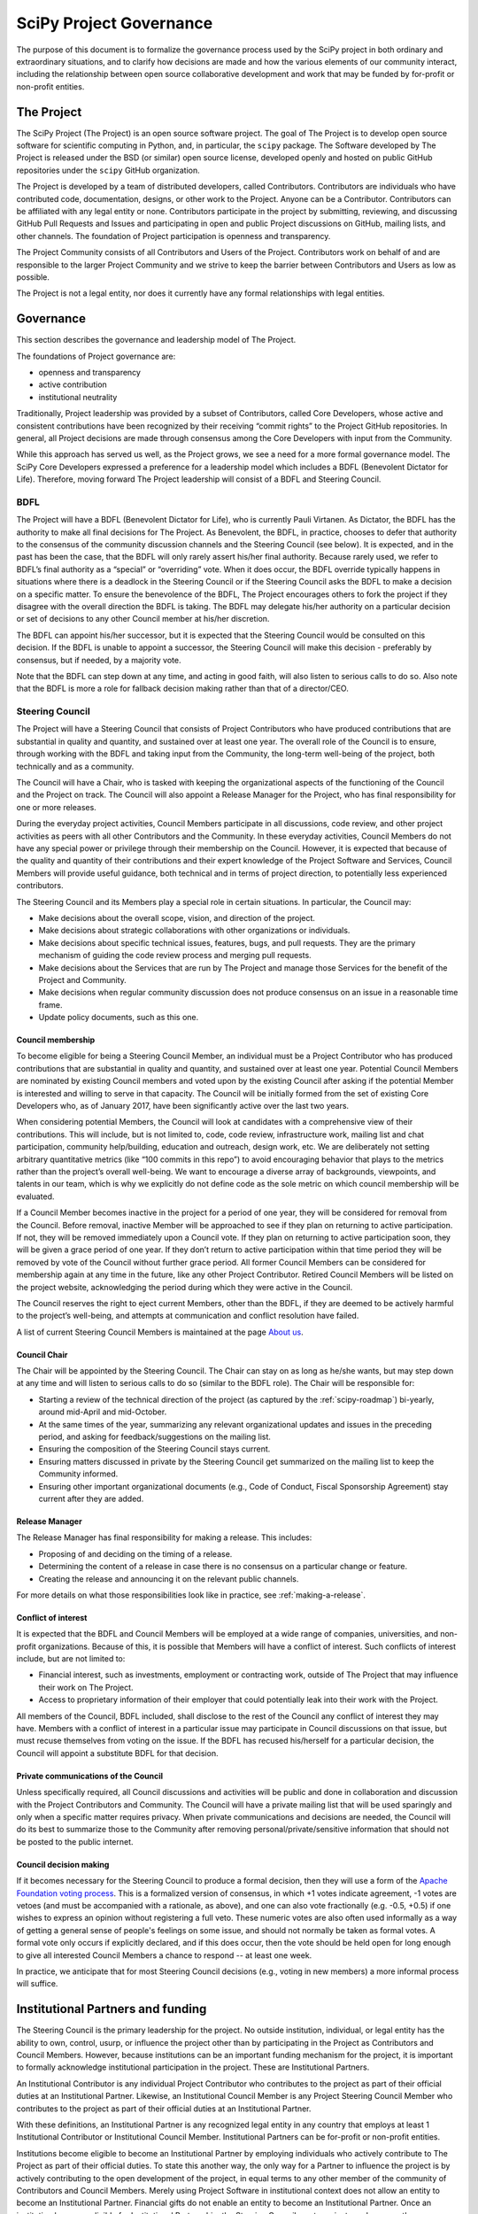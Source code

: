 .. _governance:

========================
SciPy Project Governance
========================

The purpose of this document is to formalize the governance process
used by the SciPy project in both ordinary and extraordinary
situations, and to clarify how decisions are made and how the various
elements of our community interact, including the relationship between
open source collaborative development and work that may be funded by
for-profit or non-profit entities.


The Project
===========

The SciPy Project (The Project) is an open source software project.
The goal of The Project is to develop open source software for scientific
computing in Python, and, in particular, the ``scipy`` package. The Software
developed by The Project is released under the BSD (or similar) open source
license, developed openly and hosted on public GitHub repositories under
the ``scipy`` GitHub organization.

The Project is developed by a team of distributed developers, called
Contributors. Contributors are individuals who have contributed code,
documentation, designs, or other work to the Project. Anyone can be a
Contributor. Contributors can be affiliated with any legal entity or
none. Contributors participate in the project by submitting, reviewing,
and discussing GitHub Pull Requests and Issues and participating in open
and public Project discussions on GitHub, mailing lists, and other
channels. The foundation of Project participation is openness and
transparency.

The Project Community consists of all Contributors and Users of the
Project. Contributors work on behalf of and are responsible to the
larger Project Community and we strive to keep the barrier between
Contributors and Users as low as possible.

The Project is not a legal entity, nor does it currently have any formal
relationships with legal entities.


Governance
==========

This section describes the governance and leadership model of The
Project.

The foundations of Project governance are:

-  openness and transparency
-  active contribution
-  institutional neutrality


Traditionally, Project leadership was provided by a subset of Contributors,
called Core Developers, whose active and consistent contributions have been
recognized by their receiving “commit rights” to the Project GitHub
repositories. In general, all Project decisions are made through consensus among
the Core Developers with input from the Community.

While this approach has served us well, as the Project grows, we see a need for
a more formal governance model. The SciPy Core Developers expressed a
preference for a leadership model which includes a BDFL (Benevolent Dictator
for Life). Therefore, moving forward The Project leadership will consist of a
BDFL and Steering Council.

BDFL
----

The Project will have a BDFL (Benevolent Dictator for Life), who is currently
Pauli Virtanen. As Dictator, the BDFL has the authority to make all final
decisions for The Project. As Benevolent, the BDFL, in practice, chooses to
defer that authority to the consensus of the community discussion channels and
the Steering Council (see below). It is expected, and in the past has been the
case, that the BDFL will only rarely assert his/her final authority. Because
rarely used, we refer to BDFL’s final authority as a “special” or “overriding”
vote. When it does occur, the BDFL override typically happens in situations
where there is a deadlock in the Steering Council or if the Steering Council
asks the BDFL to make a decision on a specific matter. To ensure the
benevolence of the BDFL, The Project encourages others to fork the project if
they disagree with the overall direction the BDFL is taking. The BDFL may
delegate his/her authority on a particular decision or set of decisions to
any other Council member at his/her discretion.

The BDFL can appoint his/her successor, but it is expected that the Steering
Council would be consulted on this decision. If the BDFL is unable to appoint a
successor, the Steering Council will make this decision - preferably by
consensus, but if needed, by a majority vote.

Note that the BDFL can step down at any time, and acting in good faith, will
also listen to serious calls to do so. Also note that the BDFL is more a role
for fallback decision making rather than that of a director/CEO.

Steering Council
----------------

The Project will have a Steering Council that consists of Project Contributors
who have produced contributions that are substantial in quality and quantity,
and sustained over at least one year. The overall role of the Council is to
ensure, through working with the BDFL and taking input from the Community, the
long-term well-being of the project, both technically and as a community.

The Council will have a Chair, who is tasked with keeping the organizational
aspects of the functioning of the Council and the Project on track. The
Council will also appoint a Release Manager for the Project, who has final
responsibility for one or more releases.

During the everyday project activities, Council Members participate in all
discussions, code review, and other project activities as peers with all other
Contributors and the Community. In these everyday activities, Council Members
do not have any special power or privilege through their membership on the
Council. However, it is expected that because of the quality and quantity of
their contributions and their expert knowledge of the Project Software and
Services, Council Members will provide useful guidance, both technical and
in terms of project direction, to potentially less experienced contributors.

The Steering Council and its Members play a special role in certain situations.
In particular, the Council may:

-   Make decisions about the overall scope, vision, and direction of the
    project.
-   Make decisions about strategic collaborations with other organizations or
    individuals.
-   Make decisions about specific technical issues, features, bugs, and pull
    requests. They are the primary mechanism of guiding the code review process
    and merging pull requests.
-   Make decisions about the Services that are run by The Project and manage
    those Services for the benefit of the Project and Community.
-   Make decisions when regular community discussion does not produce consensus
    on an issue in a reasonable time frame.
-  Update policy documents, such as this one.

Council membership
~~~~~~~~~~~~~~~~~~

To become eligible for being a Steering Council Member, an individual must be a
Project Contributor who has produced contributions that are substantial in
quality and quantity, and sustained over at least one year. Potential Council
Members are nominated by existing Council members and voted upon by the
existing Council after asking if the potential Member is interested and willing
to serve in that capacity. The Council will be initially formed from the set of
existing Core Developers who, as of January 2017, have been significantly
active over the last two years.

When considering potential Members, the Council will look at candidates with a
comprehensive view of their contributions. This will include, but is not limited
to, code, code review, infrastructure work, mailing list and chat participation,
community help/building, education and outreach, design work, etc. We are
deliberately not setting arbitrary quantitative metrics (like “100 commits in
this repo”) to avoid encouraging behavior that plays to the metrics rather than
the project’s overall well-being. We want to encourage a diverse array of
backgrounds, viewpoints, and talents in our team, which is why we explicitly do
not define code as the sole metric on which council membership will be
evaluated.

If a Council Member becomes inactive in the project for a period of one year,
they will be considered for removal from the Council. Before removal, inactive
Member will be approached to see if they plan on returning to active
participation. If not, they will be removed immediately upon a Council
vote. If they plan on returning to active participation soon, they will be
given a grace period of one year. If they don’t return to active participation
within that time period they will be removed by vote of the Council without
further grace period. All former Council Members can be considered for
membership again at any time in the future, like any other Project Contributor.
Retired Council Members will be listed on the project website, acknowledging
the period during which they were active in the Council.

The Council reserves the right to eject current Members, other than the BDFL,
if they are deemed to be actively harmful to the project’s well-being, and
attempts at communication and conflict resolution have failed.

A list of current Steering Council Members is maintained at the
page `About us <https://scipy.org/about/>`_.

Council Chair
~~~~~~~~~~~~~

The Chair will be appointed by the Steering Council. The Chair can stay on as
long as he/she wants, but may step down at any time and will listen to
serious calls to do so (similar to the BDFL role). The Chair will be
responsible for:

- Starting a review of the technical direction of the project (as captured by
  the :ref:`scipy-roadmap`) bi-yearly, around mid-April and mid-October.
- At the same times of the year, summarizing any relevant
  organizational updates and issues in the preceding period, and asking for
  feedback/suggestions on the mailing list.
- Ensuring the composition of the Steering Council stays current.
- Ensuring matters discussed in private by the Steering Council get
  summarized on the mailing list to keep the Community informed.
- Ensuring other important organizational documents (e.g., Code of Conduct,
  Fiscal Sponsorship Agreement) stay current after they are added.

Release Manager
~~~~~~~~~~~~~~~

The Release Manager has final responsibility for making a release.  This
includes:

- Proposing of and deciding on the timing of a release.
- Determining the content of a release in case there is no consensus on a
  particular change or feature.
- Creating the release and announcing it on the relevant public channels.

For more details on what those responsibilities look like in practice, see
:ref:`making-a-release`.

Conflict of interest
~~~~~~~~~~~~~~~~~~~~

It is expected that the BDFL and Council Members will be employed at a wide
range of companies, universities, and non-profit organizations. Because of this,
it is possible that Members will have a conflict of interest. Such conflicts of
interest include, but are not limited to:

-   Financial interest, such as investments, employment or contracting work,
    outside of The Project that may influence their work on The Project.
-   Access to proprietary information of their employer that could potentially
    leak into their work with the Project.

All members of the Council, BDFL included, shall disclose to the rest of the
Council any conflict of interest they may have. Members with a conflict of
interest in a particular issue may participate in Council discussions on that
issue, but must recuse themselves from voting on the issue. If the BDFL has
recused his/herself for a particular decision, the Council will appoint a
substitute BDFL for that decision.

Private communications of the Council
~~~~~~~~~~~~~~~~~~~~~~~~~~~~~~~~~~~~~

Unless specifically required, all Council discussions and activities will be
public and done in collaboration and discussion with the Project Contributors
and Community. The Council will have a private mailing list that will be used
sparingly and only when a specific matter requires privacy. When private
communications and decisions are needed, the Council will do its best to
summarize those to the Community after removing personal/private/sensitive
information that should not be posted to the public internet.

Council decision making
~~~~~~~~~~~~~~~~~~~~~~~

If it becomes necessary for the Steering Council to produce a formal
decision, then they will use a form of the `Apache Foundation voting
process <https://www.apache.org/foundation/voting.html>`_. This is a
formalized version of consensus, in which +1 votes indicate agreement,
-1 votes are vetoes (and must be accompanied with a rationale, as
above), and one can also vote fractionally (e.g. -0.5, +0.5) if one
wishes to express an opinion without registering a full veto. These
numeric votes are also often used informally as a way of getting a
general sense of people's feelings on some issue, and should not
normally be taken as formal votes. A formal vote only occurs if
explicitly declared, and if this does occur, then the vote should be held
open for long enough to give all interested Council Members a chance to
respond -- at least one week.

In practice, we anticipate that for most Steering Council decisions
(e.g., voting in new members) a more informal process will suffice.


Institutional Partners and funding
==================================

The Steering Council is the primary leadership for the project. No
outside institution, individual, or legal entity has the ability to own,
control, usurp, or influence the project other than by participating in
the Project as Contributors and Council Members. However, because
institutions can be an important funding mechanism for the project, it
is important to formally acknowledge institutional participation in the
project. These are Institutional Partners.

An Institutional Contributor is any individual Project Contributor who
contributes to the project as part of their official duties at an
Institutional Partner. Likewise, an Institutional Council Member is any
Project Steering Council Member who contributes to the project as part
of their official duties at an Institutional Partner.

With these definitions, an Institutional Partner is any recognized legal
entity in any country that employs at least 1 Institutional Contributor or
Institutional Council Member. Institutional Partners can be for-profit or
non-profit entities.

Institutions become eligible to become an Institutional Partner by
employing individuals who actively contribute to The Project as part of
their official duties. To state this another way, the only way for a
Partner to influence the project is by actively contributing to the open
development of the project, in equal terms to any other member of the
community of Contributors and Council Members. Merely using Project
Software in institutional context does not allow an entity to become an
Institutional Partner. Financial gifts do not enable an entity to become
an Institutional Partner. Once an institution becomes eligible for
Institutional Partnership, the Steering Council must nominate and
approve the Partnership.

If, at some point, an existing Institutional Partner stops having any
contributing employees, then a one year grace period commences. If, at
the end of this one-year period, they continue not to have any
contributing employees, then their Institutional Partnership will
lapse, and resuming it will require going through the normal process
for new Partnerships.

An Institutional Partner is free to pursue funding for their work on The
Project through any legal means. This could involve a non-profit
organization raising money from private foundations and donors or a
for-profit company building proprietary products and services that
leverage Project Software and Services. Funding acquired by
Institutional Partners to work on The Project is called Institutional
Funding. However, no funding obtained by an Institutional Partner can
override the Steering Council. If a Partner has funding to do SciPy work
and the Council decides to not pursue that work as a project, the
Partner is free to pursue it on their own. However, in this situation,
that part of the Partner’s work will not be under the SciPy umbrella and
cannot use the Project trademarks in any way that suggests a formal
relationship.

Institutional Partner benefits are:

-  acknowledgement on the SciPy website and in talks
-  ability to acknowledge their own funding sources on the SciPy
   website and in talks
-  ability to influence the project through the participation of their
   Council Member
-  invitation of the Council Members to SciPy Developer Meetings

A list of current Institutional Partners is maintained at the page
`About us <https://scipy.org/about/>`_.


Document history
================

https://github.com/scipy/scipy/commits/master/doc/source/dev/governance/governance.rst

Acknowledgements
================

Substantial portions of this document were adapted from the
`Jupyter/IPython project's governance document
<https://github.com/jupyter/governance/blob/master/governance.md>`_ and
`NumPy's governance document
<https://github.com/numpy/numpy/blob/master/doc/source/dev/governance/governance.rst>`_.

License
=======

To the extent possible under law, the authors have waived all
copyright and related or neighboring rights to the SciPy project
governance document, as per the `CC-0 public domain dedication / license
<https://creativecommons.org/publicdomain/zero/1.0/>`_.
